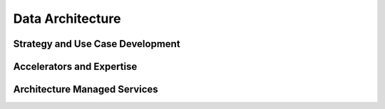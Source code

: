 
Data Architecture
===============================

.. TODO:: High-level description

Strategy and Use Case Development
----------------------------------------

.. TODO:: Link to client specific use-cases

Accelerators and Expertise
--------------------------------------------

.. TODO:: Link to client specific use-cases

Architecture Managed Services
-------------------------------

.. TODO:: Link to client specific use-cases